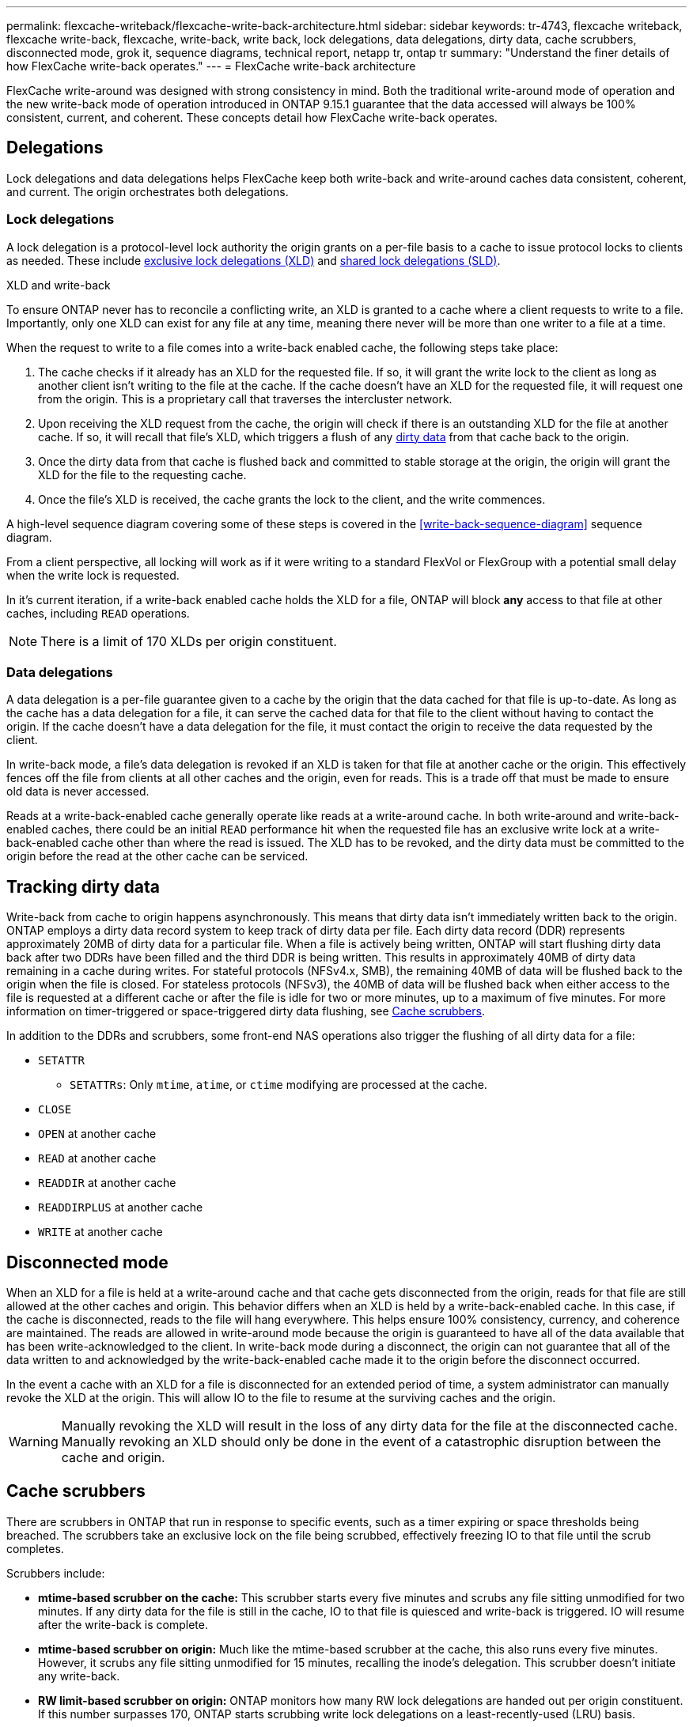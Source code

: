 ---
permalink: flexcache-writeback/flexcache-write-back-architecture.html
sidebar: sidebar
keywords: tr-4743, flexcache writeback, flexcache write-back, flexcache, write-back, write back, lock delegations, data delegations, dirty data, cache scrubbers, disconnected mode, grok it, sequence diagrams, technical report, netapp tr, ontap tr
summary: "Understand the finer details of how FlexCache write-back operates."
---
= FlexCache write-back architecture

:hardbreaks:
:nofooter:
:icons: font
:linkattrs:
:imagesdir: ../media/
    
[.lead]
FlexCache write-around was designed with strong consistency in mind. Both the traditional write-around mode of operation and the new write-back mode of operation introduced in ONTAP 9.15.1 guarantee that the data accessed will always be 100% consistent, current, and coherent. These concepts detail how FlexCache write-back operates.

== Delegations

Lock delegations and data delegations helps FlexCache keep both write-back and write-around caches data consistent, coherent, and current. The origin orchestrates both delegations.

=== Lock delegations

A lock delegation is a protocol-level lock authority the origin grants on a per-file basis to a cache to issue protocol locks to clients as needed. These include xref:flexcache-write-back-overview.html#flexcache-write-back-terminology[exclusive lock delegations (XLD)] and xref:flexcache-write-back-overview.html#flexcache-write-back-terminology[shared lock delegations (SLD)].

.XLD and write-back
To ensure ONTAP never has to reconcile a conflicting write, an XLD is granted to a cache where a client requests to write to a file. Importantly, only one XLD can exist for any file at any time, meaning there never will be more than one writer to a file at a time. 

When the request to write to a file comes into a write-back enabled cache, the following steps take place:

. The cache checks if it already has an XLD for the requested file. If so, it will grant the write lock to the client as long as another client isn't writing to the file at the cache. If the cache doesn't have an XLD for the requested file, it will request one from the origin. This is a proprietary call that traverses the intercluster network. 
. Upon receiving the XLD request from the cache, the origin will check if there is an outstanding XLD for the file at another cache. If so, it will recall that file's XLD, which triggers a flush of any xref:xref:flexcache-write-back-overview.html#flexcache-write-back-terminology[dirty data] from that cache back to the origin.
. Once the dirty data from that cache is flushed back and committed to stable storage at the origin, the origin will grant the XLD for the file to the requesting cache.
. Once the file's XLD is received, the cache grants the lock to the client, and the write commences.

A high-level sequence diagram covering some of these steps is covered in the <<write-back-sequence-diagram>> sequence diagram.

From a client perspective, all locking will work as if it were writing to a standard FlexVol or FlexGroup with a potential small delay when the write lock is requested.

In it's current iteration, if a write-back enabled cache holds the XLD for a file, ONTAP will block *any* access to that file at other caches, including `READ` operations.

NOTE: There is a limit of 170 XLDs per origin constituent.

=== Data delegations
A data delegation is a per-file guarantee given to a cache by the origin that the data cached for that file is up-to-date. As long as the cache has a data delegation for a file, it can serve the cached data for that file to the client without having to contact the origin. If the cache doesn't have a data delegation for the file, it must contact the origin to receive the data requested by the client.

In write-back mode, a file's data delegation is revoked if an XLD is taken for that file at another cache or the origin. This effectively fences off the file from clients at all other caches and the origin, even for reads. This is a trade off that must be made to ensure old data is never accessed.

Reads at a write-back-enabled cache generally operate like reads at a write-around cache. In both write-around and write-back-enabled caches, there could be an initial `READ` performance hit when the requested file has an exclusive write lock at a write-back-enabled cache other than where the read is issued. The XLD has to be revoked, and the dirty data must be committed to the origin before the read at the other cache can be serviced. 

== Tracking dirty data

Write-back from cache to origin happens asynchronously. This means that dirty data isn't immediately written back to the origin. ONTAP employs a dirty data record system to keep track of dirty data per file. Each dirty data record (DDR) represents approximately 20MB of dirty data for a particular file. When a file is actively being written, ONTAP will start flushing dirty data back after two DDRs have been filled and the third DDR is being written. This results in approximately 40MB of dirty data remaining in a cache during writes. For stateful protocols (NFSv4.x, SMB), the remaining 40MB of data will be flushed back to the origin when the file is closed. For stateless protocols (NFSv3), the 40MB of data will be flushed back when either access to the file is requested at a different cache or after the file is idle for two or more minutes, up to a maximum of five minutes. For more information on timer-triggered or space-triggered dirty data flushing, see <<Cache scrubbers>>.

In addition to the DDRs and scrubbers, some front-end NAS operations also trigger the flushing of all dirty data for a file:

* `SETATTR` 
** `SETATTRs`: Only `mtime`, `atime`, or `ctime` modifying are processed at the cache.
* `CLOSE`
* `OPEN` at another cache
* `READ` at another cache 
* `READDIR` at another cache 
* `READDIRPLUS` at another cache 
* `WRITE` at another cache 

== Disconnected mode 
When an XLD for a file is held at a write-around cache and that cache gets disconnected from the origin, reads for that file are still allowed at the other caches and origin. This behavior differs when an XLD is held by a write-back-enabled cache. In this case, if the cache is disconnected, reads to the file will hang everywhere. This helps ensure 100% consistency, currency, and coherence are maintained. The reads are allowed in write-around mode because the origin is guaranteed to have all of the data available that has been write-acknowledged to the client. In write-back mode during a disconnect, the origin can not guarantee that all of the data written to and acknowledged by the write-back-enabled cache made it to the origin before the disconnect occurred. 

In the event a cache with an XLD for a file is disconnected for an extended period of time, a system administrator can manually revoke the XLD at the origin. This will allow IO to the file to resume at the surviving caches and the origin. 

WARNING: Manually revoking the XLD will result in the loss of any dirty data for the file at the disconnected cache. Manually revoking an XLD should only be done in the event of a catastrophic disruption between the cache and origin.

== Cache scrubbers 
There are scrubbers in ONTAP that run in response to specific events, such as a timer expiring or space thresholds being breached. The scrubbers take an exclusive lock on the file being scrubbed, effectively freezing IO to that file until the scrub completes. 

Scrubbers include:

* *mtime-based scrubber on the cache:* This scrubber starts every five minutes and scrubs any file sitting unmodified for two minutes. If any dirty data for the file is still in the cache, IO to that file is quiesced and write-back is triggered. IO will resume after the write-back is complete.

* *mtime-based scrubber on origin:* Much like the mtime-based scrubber at the cache, this also runs every five minutes. However, it scrubs any file sitting unmodified for 15 minutes, recalling the inode's delegation. This scrubber doesn't initiate any write-back.

* *RW limit-based scrubber on origin:* ONTAP monitors how many RW lock delegations are handed out per origin constituent. If this number surpasses 170, ONTAP starts scrubbing write lock delegations on a least-recently-used (LRU) basis.

* *Space-based scrubber on the cache:* If a FlexCache volume reaches 90% full, the cache is scrubbed, evicting on an LRU basis.

* *Space-based scrubber on the origin:* If a FlexCache origin volume reaches 90% full, the cache is scrubbed, evicting on an LRU basis. 

== Sequence diagrams
These sequence diagrams depict the difference in write acknowledgements between write-around and write-back mode. 

[[Write-around-sequence-diagram]]
=== Write-around
image::flexcache-write-around-sequence-diagram.png[FlexCache write-around sequence diagram]

[[Write-back-sequence-diagram]]
=== Write-back
image::flexcache-write-back-sequence-diagram.png[FlexCache-write-back sequence diagram]


// 2024-Aug-6, ONTAPDOC-2272